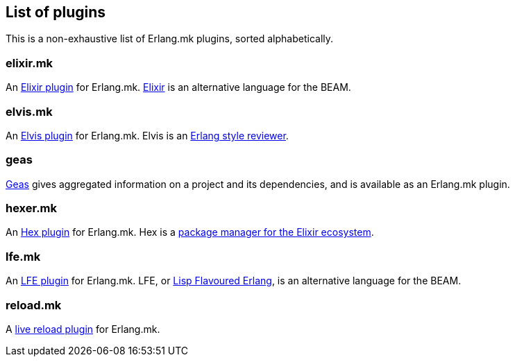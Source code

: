 [[plugins_list]]
== List of plugins

This is a non-exhaustive list of Erlang.mk plugins, sorted
alphabetically.

=== elixir.mk

An https://github.com/botsunit/elixir.mk[Elixir plugin] for
Erlang.mk. http://elixir-lang.org/[Elixir] is an alternative
language for the BEAM.

=== elvis.mk

An https://github.com/inaka/elvis.mk[Elvis plugin] for Erlang.mk.
Elvis is an https://github.com/inaka/elvis[Erlang style reviewer].

=== geas

https://github.com/crownedgrouse/geas[Geas] gives aggregated
information on a project and its dependencies, and is available
as an Erlang.mk plugin.

=== hexer.mk

An https://github.com/inaka/hexer.mk[Hex plugin] for Erlang.mk.
Hex is a https://hex.pm/[package manager for the Elixir ecosystem].

=== lfe.mk

An https://github.com/ninenines/lfe.mk[LFE plugin] for Erlang.mk.
LFE, or http://lfe.io/[Lisp Flavoured Erlang], is an alternative
language for the BEAM.

=== reload.mk

A https://github.com/bullno1/reload.mk[live reload plugin] for Erlang.mk.
